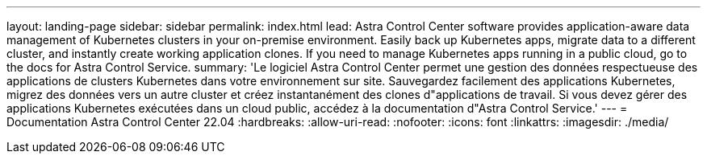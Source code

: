 ---
layout: landing-page 
sidebar: sidebar 
permalink: index.html 
lead: Astra Control Center software provides application-aware data management of Kubernetes clusters in your on-premise environment. Easily back up Kubernetes apps, migrate data to a different cluster, and instantly create working application clones. If you need to manage Kubernetes apps running in a public cloud, go to the docs for Astra Control Service. 
summary: 'Le logiciel Astra Control Center permet une gestion des données respectueuse des applications de clusters Kubernetes dans votre environnement sur site. Sauvegardez facilement des applications Kubernetes, migrez des données vers un autre cluster et créez instantanément des clones d"applications de travail. Si vous devez gérer des applications Kubernetes exécutées dans un cloud public, accédez à la documentation d"Astra Control Service.' 
---
= Documentation Astra Control Center 22.04
:hardbreaks:
:allow-uri-read: 
:nofooter: 
:icons: font
:linkattrs: 
:imagesdir: ./media/


